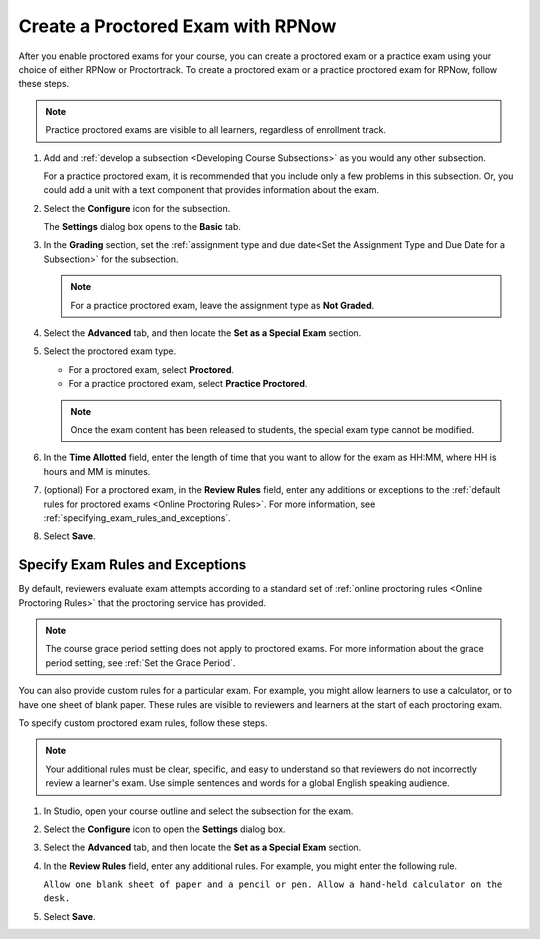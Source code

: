 .. _Create a Proctored Exam with RPNow:

Create a Proctored Exam with RPNow
##################################

.. tags:: educator, how-to

After you enable proctored exams for your course, you can create a proctored
exam or a practice exam using your choice of either RPNow or Proctortrack.
To create a proctored exam or a practice proctored exam for RPNow, follow these
steps.

.. note::
   Practice proctored exams are visible to all learners, regardless of
   enrollment track.

#. Add and :ref:`develop a subsection <Developing Course Subsections>` as you
   would any other subsection.

   For a practice proctored exam, it is recommended that you include only a few
   problems in this subsection. Or, you could add a unit with a text component
   that provides information about the exam.

#. Select the **Configure** icon for the subsection.

   .. image:: /_images/educator_how_tos/subsections-settings-icon.png
    :alt: A subsection in the course outline with the configure icon indicated.
    :width: 400

   The **Settings** dialog box opens to the **Basic** tab.

#. In the **Grading** section, set the :ref:`assignment type and due date<Set
   the Assignment Type and Due Date for a Subsection>` for the subsection.

   .. note::
    For a practice proctored exam, leave the assignment type as **Not Graded**.

#. Select the **Advanced** tab, and then locate the **Set as a Special Exam**
   section.

#. Select the proctored exam type.

   * For a proctored exam, select **Proctored**.
   * For a practice proctored exam, select **Practice Proctored**.

   .. note::
      Once the exam content has been released to students, the special
      exam type cannot be modified.

#. In the **Time Allotted** field, enter the length of time that you want
   to allow for the exam as HH:MM, where HH is hours and MM is minutes.

#. (optional) For a proctored exam, in the **Review Rules** field, enter any
   additions or exceptions to the :ref:`default rules for proctored exams
   <Online Proctoring Rules>`. For more information, see
   :ref:`specifying_exam_rules_and_exceptions`.

#. Select **Save**.

.. _specifying_exam_rules_and_exceptions:

Specify Exam Rules and Exceptions
*********************************

By default, reviewers evaluate exam attempts according to a standard set of
:ref:`online proctoring rules <Online Proctoring Rules>` that the proctoring
service has provided.

.. note::
  The course grace period setting does not apply to proctored exams. For more
  information about the grace period setting, see :ref:`Set the Grace Period`.

You can also provide custom rules for a particular exam. For example, you might
allow learners to use a calculator, or to have one sheet of blank paper. These
rules are visible to reviewers and learners at the start of each proctoring
exam.

To specify custom proctored exam rules, follow these steps.

.. note::
   Your additional rules must be clear, specific, and easy to understand so
   that reviewers do not incorrectly review a learner's exam. Use simple
   sentences and words for a global English speaking audience.

#. In Studio, open your course outline and select the subsection for the exam.

#. Select the **Configure** icon to open the **Settings** dialog box.

#. Select the **Advanced** tab, and then locate the **Set as a Special Exam**
   section.

#. In the **Review Rules** field, enter any additional rules. For example, you
   might enter the following rule.

   ``Allow one blank sheet of paper and a pencil or pen. Allow a hand-held
   calculator on the desk.``

#. Select **Save**.

.. seealso::
 

 :ref:`ProctoredExams_Overview` (concept)

 :ref:`Enable Proctored Exams` (how-to)

 :ref:`Preparing Learners for Proctored Exams` (concept)

 :ref:`Online Proctoring Rules` (reference)

 :ref:`Manage Proctored Exams` (how-to)

 :ref:`Allow Opting Out of Proctored Exams` (how-to)

 :ref:`Create a Proctored Exam with Proctortrack` (how-to)

 :ref:`PT Proctored Session Results File` (reference)

 :ref:`Review PT Proctored Session Results` (how-to)

 :ref:`RPNow Proctored Session Results File` (reference)

 :ref:`Review RP Proctored Session Results` (how-to)
